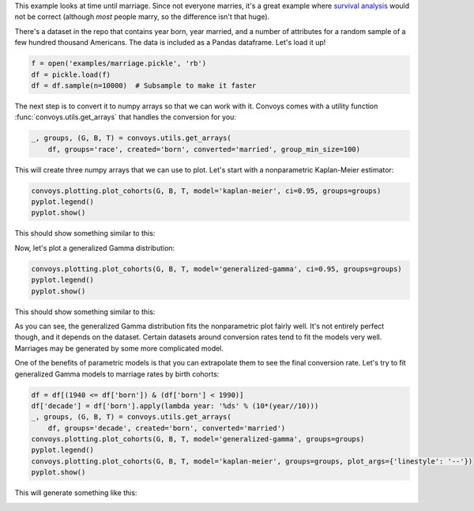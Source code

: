 This example looks at time until marriage.
Since not everyone marries, it's a great example where `survival analysis <https://en.wikipedia.org/wiki/Survival_analysis>`_ would not be correct
(although *most* people marry, so the difference isn't that huge).

There's a dataset in the repo that contains year born, year married, and a number of attributes for a random sample of a few hundred thousand Americans.
The data is included as a Pandas dataframe.
Let's load it up!

.. code-block:: python

    f = open('examples/marriage.pickle', 'rb')
    df = pickle.load(f)
    df = df.sample(n=10000)  # Subsample to make it faster


The next step is to convert it to numpy arrays so that we can work with it.
Convoys comes with a utility function :func:`convoys.utils.get_arrays` that handles the conversion for you:

.. code-block:: python

    _, groups, (G, B, T) = convoys.utils.get_arrays(
        df, groups='race', created='born', converted='married', group_min_size=100)


This will create three numpy arrays that we can use to plot.
Let's start with a nonparametric Kaplan-Meier estimator:

.. code-block:: python

    convoys.plotting.plot_cohorts(G, B, T, model='kaplan-meier', ci=0.95, groups=groups)
    pyplot.legend()
    pyplot.show()


This should show something similar to this:

.. image:: images/marriage-race-kaplan-meier.png

Now, let's plot a generalized Gamma distribution:

.. code-block:: python

    convoys.plotting.plot_cohorts(G, B, T, model='generalized-gamma', ci=0.95, groups=groups)
    pyplot.legend()
    pyplot.show()


This should show something similar to this:

.. image:: images/marriage-race-generalized-gamma.png

As you can see, the generalized Gamma distribution fits the nonparametric plot fairly well.
It's not entirely perfect though, and it depends on the dataset.
Certain datasets around conversion rates tend to fit the models very well.
Marriages may be generated by some more complicated model.

One of the benefits of parametric models is that you can extrapolate them to see the final conversion rate.
Let's try to fit generalized Gamma models to marriage rates by birth cohorts:

.. code-block:: python

    df = df[(1940 <= df['born']) & (df['born'] < 1990)]
    df['decade'] = df['born'].apply(lambda year: '%ds' % (10*(year//10)))
    _, groups, (G, B, T) = convoys.utils.get_arrays(
        df, groups='decade', created='born', converted='married')
    convoys.plotting.plot_cohorts(G, B, T, model='generalized-gamma', groups=groups)
    pyplot.legend()
    convoys.plotting.plot_cohorts(G, B, T, model='kaplan-meier', groups=groups, plot_args={'linestyle': '--'})
    pyplot.show()


This will generate something like this:

.. image:: images/marriage-decade.png

